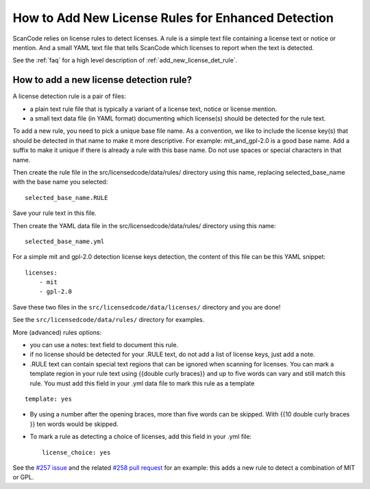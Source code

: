 .. _add_new_license_det_rule:

How to Add New License Rules for Enhanced Detection
===================================================

ScanCode relies on license rules to detect licenses. A rule is a simple text file containing a
license text or notice or mention. And a small YAML text file that tells ScanCode which licenses
to report when the text is detected.

See the :ref:`faq` for a high level description of :ref:`add_new_license_det_rule`.

How to add a new license detection rule?
----------------------------------------

A license detection rule is a pair of files:

- a plain text rule file that is typically a variant of a license text, notice or license mention.
- a small text data file (in YAML format) documenting which license(s) should be detected for the
  rule text.

To add a new rule, you need to pick a unique base file name. As a convention, we like to include the
license key(s) that should be detected in that name to make it more descriptive. For example:
mit_and_gpl-2.0 is a good base name. Add a suffix to make it unique if there is already a rule
with this base name. Do not use spaces or special characters in that name.

Then create the rule file in the src/licensedcode/data/rules/ directory using this name, replacing
selected_base_name with the base name you selected::

    selected_base_name.RULE

Save your rule text in this file.

Then create the YAML data file in the src/licensedcode/data/rules/ directory using this name::

    selected_base_name.yml

For a simple mit and gpl-2.0 detection license keys detection, the content of this file can be
this YAML snippet::

    licenses:
        - mit
        - gpl-2.0

Save these two files in the ``src/licensedcode/data/licenses/`` directory and you are done!

See the ``src/licensedcode/data/rules/`` directory for examples.

More (advanced) rules options:

- you can use a notes: text field to document this rule.

- if no license should be detected for your .RULE text, do not add a list of license keys,
  just add a note.

- .RULE text can contain special text regions that can be ignored when scanning for licenses.
  You can mark a template region in your rule text using {{double curly braces}} and up to five
  words can vary and still match this rule. You must add this field in your .yml data file to mark
  this rule as a template

::

    template: yes

- By using a number after the opening braces, more than five words can be skipped.
  With {{10 double curly braces }} ten words would be skipped.

- To mark a rule as detecting a choice of licenses, add this field in your .yml file::

    license_choice: yes

See the `#257 issue <https://github.com/nexB/scancode-toolkit/issues/257>`_ and the related
`#258 pull request <https://github.com/nexB/scancode-toolkit/pull/258>`_ for an example:
this adds a new rule to detect a combination of MIT or GPL.

